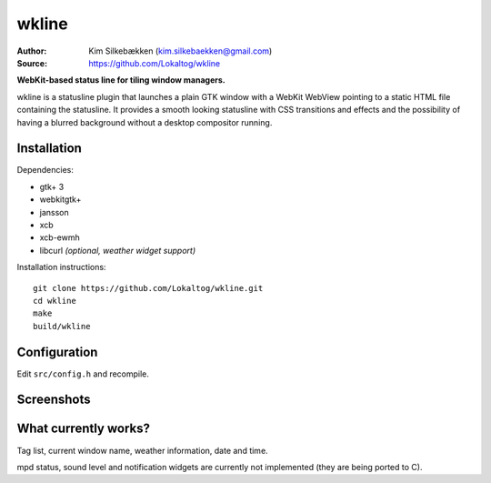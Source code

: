 wkline
======

:Author: Kim Silkebækken (kim.silkebaekken@gmail.com)
:Source: https://github.com/Lokaltog/wkline

**WebKit-based status line for tiling window managers.**

wkline is a statusline plugin that launches a plain GTK window with a WebKit WebView
pointing to a static HTML file containing the statusline. It provides a smooth
looking statusline with CSS transitions and effects and the possibility of having a
blurred background without a desktop compositor running.

Installation
------------

Dependencies:

* gtk+ 3
* webkitgtk+
* jansson
* xcb
* xcb-ewmh
* libcurl *(optional, weather widget support)*

Installation instructions::

  git clone https://github.com/Lokaltog/wkline.git
  cd wkline
  make
  build/wkline

Configuration
-------------

Edit ``src/config.h`` and recompile.

Screenshots
-----------

.. image:: http://i.imgur.com/tWGCVze.gif
   :alt: Notification demo

.. image:: http://i.imgur.com/bIjz45R.gif
   :alt: Notification demo

.. image:: http://i.imgur.com/CdtPSJi.png
   :alt: Test script screenshot

.. image:: http://i.imgur.com/qkZjKw6.png
   :alt: Concept screenshot

.. image:: http://i.imgur.com/whgqRGH.png
   :alt: Concept screenshot

.. image:: http://i.imgur.com/gpEKgyS.png
   :alt: Concept screenshot

What currently works?
---------------------

Tag list, current window name, weather information, date and time.

mpd status, sound level and notification widgets are currently not implemented (they
are being ported to C).
